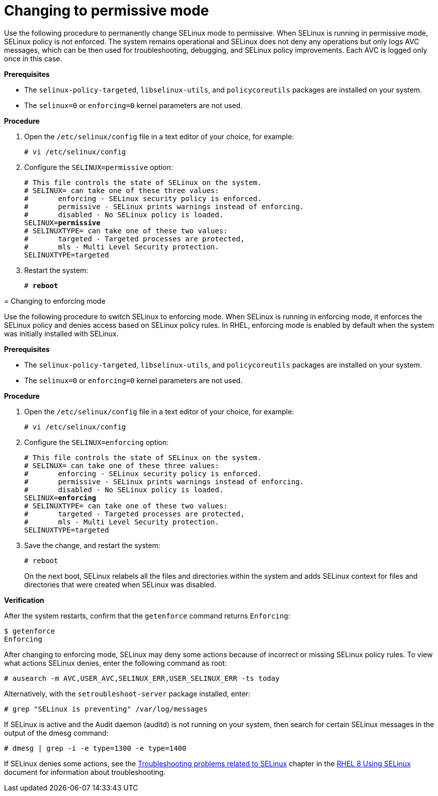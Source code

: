 // Module included in the following assemblies:
//
// assembly_changing-selinux-states-and-modes.adoc

[#{context}-changing-to-permissive-mode]
= Changing to permissive mode

Use the following procedure to permanently change SELinux mode to permissive. When SELinux is running in permissive mode, SELinux policy is not enforced. The system remains operational and SELinux does not deny any operations but only logs AVC messages, which can be then used for troubleshooting, debugging, and SELinux policy improvements. Each AVC is logged only once in this case. 

*Prerequisites* 

* The `selinux-policy-targeted`, `libselinux-utils`, and `policycoreutils` packages are installed on your system.
* The `selinux=0` or `enforcing=0` kernel parameters are not used. 

*Procedure*

. Open the `/etc/selinux/config` file in a text editor of your choice, for example:
+
----
# vi /etc/selinux/config
----

. Configure the `SELINUX=permissive` option:
[subs="quotes"]
+
----
# This file controls the state of SELinux on the system.
# SELINUX= can take one of these three values:
#       enforcing - SELinux security policy is enforced.
#       permissive - SELinux prints warnings instead of enforcing.
#       disabled - No SELinux policy is loaded.
SELINUX=*permissive*
# SELINUXTYPE= can take one of these two values:
#       targeted - Targeted processes are protected,
#       mls - Multi Level Security protection.
SELINUXTYPE=targeted
----

. Restart the system:
+
[subs="quotes"]
----
# *reboot*
----
====

// Module included in the following assemblies:
//
// changing-selinux-states-and-modes.adoc

[#{context}-changing-to-enforcing-mode]
= Changing to enforcing mode

Use the following procedure to switch SELinux to enforcing mode. When SELinux is running in enforcing mode, it enforces the SELinux policy and denies access based on SELinux policy rules. In RHEL, enforcing mode is enabled by default when the system was initially installed with SELinux.

*Prerequisites*

* The `selinux-policy-targeted`, `libselinux-utils`, and `policycoreutils` packages are installed on your system. 

* The `selinux=0` or `enforcing=0` kernel parameters are not used.

*Procedure*

. Open the `/etc/selinux/config` file in a text editor of your choice, for example:
+
----
# vi /etc/selinux/config
----

. Configure the `SELINUX=enforcing` option:
[subs="quotes"]
+
----
# This file controls the state of SELinux on the system.
# SELINUX= can take one of these three values:
#       enforcing - SELinux security policy is enforced.
#       permissive - SELinux prints warnings instead of enforcing.
#       disabled - No SELinux policy is loaded.
SELINUX=*enforcing*
# SELINUXTYPE= can take one of these two values:
#       targeted - Targeted processes are protected,
#       mls - Multi Level Security protection.
SELINUXTYPE=targeted
----

. Save the change, and restart the system:
+
[subs="quotes"]
----
# reboot
----
+
On the next boot, SELinux relabels all the files and directories within the system and adds SELinux context for files and directories that were created when SELinux was disabled.

*Verification*

After the system restarts, confirm that the `getenforce` command returns `Enforcing`:
----
$ getenforce
Enforcing
----

[NOTE]
====
After changing to enforcing mode, SELinux may deny some actions because of incorrect or missing SELinux policy rules. To view what actions SELinux denies, enter the following command as root:
[subs="quotes"]
----
# ausearch -m AVC,USER_AVC,SELINUX_ERR,USER_SELINUX_ERR -ts today
----
Alternatively, with the [package]`setroubleshoot-server` package installed, enter:
[subs="quotes"]
----
# grep "SELinux is preventing" /var/log/messages
----
If SELinux is active and the Audit daemon (auditd) is not running on your system, then search for certain SELinux messages in the output of the dmesg command:
----
# dmesg | grep -i -e type=1300 -e type=1400
----

If SELinux denies some actions, see the link:https://access.redhat.com/documentation/en-us/red_hat_enterprise_linux/8/html/using_selinux/troubleshooting-problems-related-to-selinux_using-selinux[Troubleshooting problems related to SELinux] chapter in the link:https://access.redhat.com/documentation/en-us/red_hat_enterprise_linux/8/html/using_selinux/index[RHEL 8 Using SELinux] document for information about troubleshooting.
====
